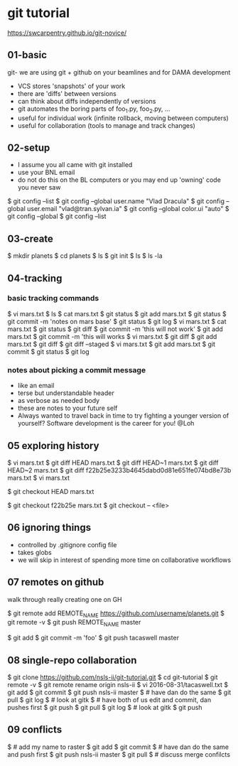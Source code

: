 * git tutorial

https://swcarpentry.github.io/git-novice/

** 01-basic
git- we are using git + github on your beamlines and for DAMA
   development
 - VCS stores 'snapshots' of your work
 - there are 'diffs' between versions
 - can think about diffs independently of versions
 - git automates the boring parts of foo_1.py, foo_2.py, ...
 - useful for individual work (infinite rollback, moving between computers)
 - useful for collaboration (tools to manage and track changes)


** 02-setup

 - I assume you all came with git installed
 - use your BNL email
 - do not do this on the BL computers or you may end up 'owning' code
   you never saw

$ git config --list
$ git config --global user.name "Vlad Dracula"
$ git config --global user.email "vlad@tran.sylvan.ia"
$ git config --global color.ui "auto"
$ git config --global
$ git config --list



** 03-create
$ mkdir planets
$ cd planets
$ ls
$ git init
$ ls
$ ls -la


** 04-tracking

*** basic tracking commands
$ vi mars.txt
$ ls
$ cat mars.txt
$ git status
$ git add mars.txt
$ git status
$ git commit -m 'notes on mars base'
$ git status
$ git log
$ vi mars.txt
$ cat mars.txt
$ git status
$ git diff
$ git commit -m 'this will not work'
$ git add mars.txt
$ git commit -m 'this will works
$ vi mars.txt
$ git diff
$ git add mars.txt
$ git diff
$ git diff --staged
$ vi mars.txt
$ git add mars.txt
$ git commit
$ git status
$ git log

*** notes about picking a commit message
 - like an email
 - terse but understandable header
 - as verbose as needed body
 - these are notes to your future self
 - Always wanted to travel back in time to try fighting a younger
   version of yourself? Software development is the career for you!
   @Loh

** 05 exploring history
$ vi mars.txt
$ git diff HEAD mars.txt
$ git diff HEAD~1 mars.txt
$ git diff HEAD~2 mars.txt
$ git diff f22b25e3233b4645dabd0d81e651fe074bd8e73b mars.txt
$ vi mars.txt

$ git checkout HEAD mars.txt

$ git checkout f22b25e mars.txt
$ git checkout -- <file>

** 06 ignoring things
 - controlled by .gitignore config file
 - takes globs
 - we will skip in interest of spending more time on
   collaborative workflows

** 07 remotes on github
walk through really creating one on GH

$ git remote add REMOTE_NAME https://github.com/username/planets.git
$ git remote -v
$ git push REMOTE_NAME master

$ git add
$ git commit -m 'foo'
$ git push tacaswell master

** 08 single-repo collaboration

$ git clone https://github.com/nsls-ii/git-tutorial.git
$ cd git-tutorial
$ git remote -v
$ git remote rename origin nsls-ii
$ vi 2016-08-31/tacaswell.txt
$ git add
$ git commit
$ git push nsls-ii master
$ # have dan do the same
$ git pull
$ git log
$ # look at gitk
$ # have both of us edit and commit, dan pushes first
$ git push
$ git pull
$ git log
$ # look at gitk
$ git push

# create pandemonium by having 30 do this at once

** 09 conflicts
$ # add my name to raster
$ git add
$ git commit
$ # have dan do the same and push first
$ git push nsls-ii master
$ git pull
$ # discuss merge confilcts
